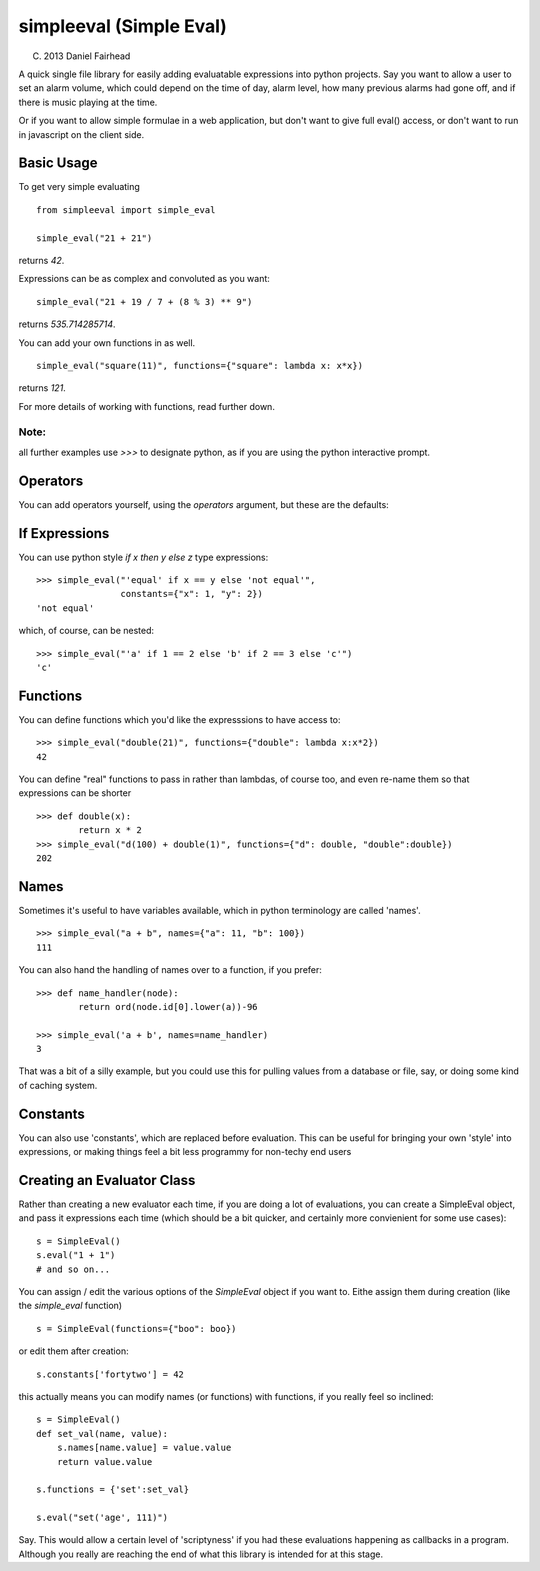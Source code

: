 simpleeval (Simple Eval)
========================

(C) 2013 Daniel Fairhead

A quick single file library for easily adding evaluatable expressions into python
projects.  Say you want to allow a user to set an alarm volume, which could depend
on the time of day, alarm level, how many previous alarms had gone off, and if there
is music playing at the time.

Or if you want to allow simple formulae in a web application, but don't want to
give full eval() access, or don't want to run in javascript on the client side.

Basic Usage
-----------

To get very simple evaluating ::

    from simpleeval import simple_eval

    simple_eval("21 + 21")

returns `42`.

Expressions can be as complex and convoluted as you want: ::

    simple_eval("21 + 19 / 7 + (8 % 3) ** 9")

returns `535.714285714`.

You can add your own functions in as well. ::

    simple_eval("square(11)", functions={"square": lambda x: x*x})

returns `121`.

For more details of working with functions, read further down.

Note:
~~~~~
all further examples use `>>>` to designate python, as if you are using the python interactive
prompt.

Operators
---------
You can add operators yourself, using the `operators` argument, but these are the defaults:

 +----+-------------------------------+
 | +  | add two things. `x + y`       |
 |    | `1 + 1` -> `2`
 +----+-------------------------------+
 | -  | subtract two things `x - y`   |
 |    | `100 - 1` -> `99`             |
 +----+-------------------------------+
 | /  | divide one thing by another   |
 |    | `x / y`                       |
 |    | `100/10` -> `10`              |
 +----+-------------------------------+
 | *  | multiple one thing by another |
 |    | `x * y`                       |
 |    | `10 * 10` -> `100`            |
 +----+-------------------------------+
 | ** | 'to the power of' `x**y`      |
 |    | `2 ** 10` -> `1024`           |
 +----+-------------------------------+
 | %  | modulus. (remainder)  `x % y` |
 |    | `15 % 4` -> `3`               |
 +----+-------------------------------+

If Expressions
--------------

You can use python style `if x then y else z` type expressions: ::

    >>> simple_eval("'equal' if x == y else 'not equal'",
                    constants={"x": 1, "y": 2})
    'not equal'

which, of course, can be nested: ::

    >>> simple_eval("'a' if 1 == 2 else 'b' if 2 == 3 else 'c'")
    'c'
    

Functions
---------

You can define functions which you'd like the expresssions to have access to: ::

    >>> simple_eval("double(21)", functions={"double": lambda x:x*2})
    42

You can define "real" functions to pass in rather than lambdas, of course too, and even re-name them so that expressions can be shorter ::

    >>> def double(x):
            return x * 2
    >>> simple_eval("d(100) + double(1)", functions={"d": double, "double":double})
    202

Names
-----
 
Sometimes it's useful to have variables available, which in python terminology are called 'names'. ::

    >>> simple_eval("a + b", names={"a": 11, "b": 100})
    111

You can also hand the handling of names over to a function, if you prefer: ::

    >>> def name_handler(node):
            return ord(node.id[0].lower(a))-96

    >>> simple_eval('a + b', names=name_handler)
    3

That was a bit of a silly example, but you could use this for pulling values from a database or file, say, or doing some kind of caching system.

Constants
---------

You can also use 'constants', which are replaced before evaluation.  This can be useful for bringing your own 'style' into expressions, or making things feel a bit less programmy for non-techy end users

Creating an Evaluator Class
---------------------------

Rather than creating a new evaluator each time, if you are doing a lot of evaluations,
you can create a SimpleEval object, and pass it expressions each time (which should be a bit quicker, and certainly more convienient for some use cases): ::

    s = SimpleEval()
    s.eval("1 + 1")
    # and so on...

You can assign / edit the various options of the `SimpleEval` object if you want to.
Eithe assign them during creation (like the `simple_eval` function) ::

    s = SimpleEval(functions={"boo": boo})

or edit them after creation: ::

    s.constants['fortytwo'] = 42

this actually means you can modify names (or functions) with functions, if you really feel so inclined: ::

    s = SimpleEval()
    def set_val(name, value):
        s.names[name.value] = value.value
        return value.value

    s.functions = {'set':set_val}

    s.eval("set('age', 111)")

Say.  This would allow a certain level of 'scriptyness' if you had these evaluations happening as callbacks in a program.  Although you really are reaching the end of what this library is intended for at this stage.
